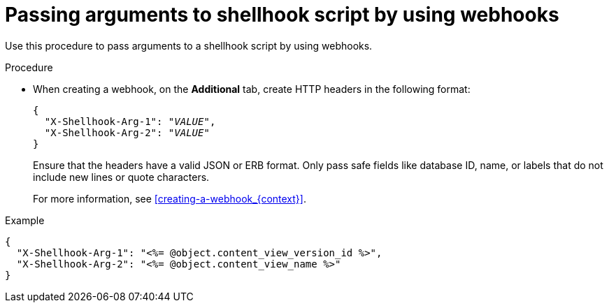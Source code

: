 [id="passing-arguments-to-shellhook-script-by-using-webhooks_{context}"]
= Passing arguments to shellhook script by using webhooks

Use this procedure to pass arguments to a shellhook script by using webhooks.

.Procedure
* When creating a webhook, on the *Additional* tab, create HTTP headers in the following format:
+
[options="nowrap" subs="+quotes,attributes"]
----
{
  "X-Shellhook-Arg-1": "_VALUE_",
  "X-Shellhook-Arg-2": "_VALUE_"
}
----

+
Ensure that the headers have a valid JSON or ERB format.
Only pass safe fields like database ID, name, or labels that do not include new lines or quote characters.
+
For more information, see xref:creating-a-webhook_{context}[].

.Example
[options="nowrap" subs="+quotes,attributes"]
----
{
  "X-Shellhook-Arg-1": "<%= @object.content_view_version_id %>",
  "X-Shellhook-Arg-2": "<%= @object.content_view_name %>"
}
----
